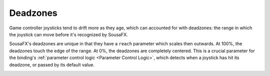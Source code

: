 Deadzones
=========

Game controller joysticks tend to drift more as they age, which can accounted for with deadzones: the range in which the joystick can move before it's recognized by SousaFX.

SousaFX's deadzones are unique in that they have a ``reach`` parameter which scales then outwards. At 100%, the deadzones touch the edge of the range. At 0%, the deadzones are completely centered. This is a crucial parameter for the binding's :ref:`parameter control logic <Parameter Control Logic>`, which detects when a joystick has hit its deadzone, or passed by its default value.

.. image:: media/deadzones.png
   :width: 100%
   :align: center
   :alt: deadzones.png













